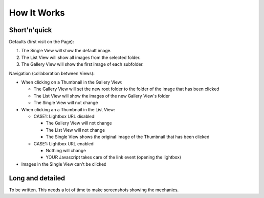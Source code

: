 How It Works
============

Short'n'quick
-------------

Defaults (first visit on the Page):

1. The Single View will show the default image.
2. The List View will show all images from the selected folder.
3. The Gallery View will show the first image of each subfolder.

Navigation (collaboration between Views):

* When clicking on a Thumbnail in the Gallery View:

  * The Gallery View will set the new root folder to the folder of the image that has been clicked
  * The List View will show the images of the new Gallery View's folder
  * The Single View will not change

* When clicking an a Thumbnail in the List View:

  * CASE1: Lightbox URL disabled

    * The Gallery View will not change
    * The List View will not change
    * The Single View shows the original image of the Thumbnail that has been clicked

  * CASE1: Lightbox URL enabled

    * Nothing will change
    * YOUR Javascript takes care of the link event (opening the lightbox)

* Images in the Single View can't be clicked

Long and detailed
-----------------

To be written. This needs a lot of time to make screenshots showing the mechanics.
